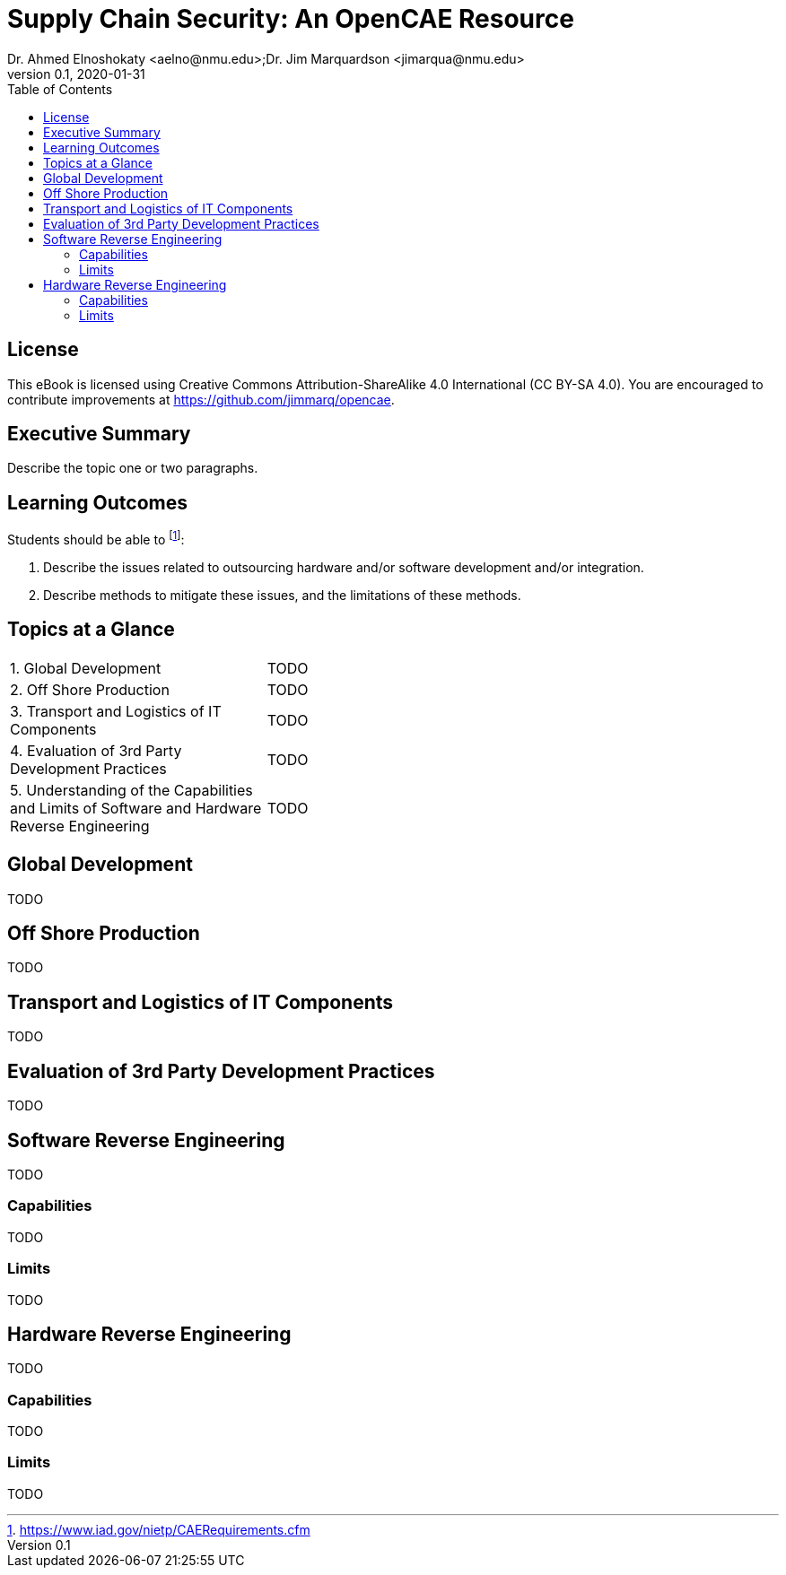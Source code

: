 = Supply Chain Security: An OpenCAE Resource
Dr. Ahmed Elnoshokaty <aelno@nmu.edu>;Dr. Jim Marquardson <jimarqua@nmu.edu>
v0.1, 2020-01-31
:toc:

== License

This eBook is licensed using Creative Commons Attribution-ShareAlike 4.0 International (CC BY-SA 4.0). You are encouraged to contribute improvements at https://github.com/jimmarq/opencae.

==  Executive Summary

Describe the topic one or two paragraphs.

== Learning Outcomes

Students should be able to footnote:[https://www.iad.gov/nietp/CAERequirements.cfm]:

1. Describe the issues related to outsourcing hardware and/or software development and/or integration.
2. Describe methods to mitigate these issues, and the limitations of these methods.

== Topics at a Glance

[width="100%",cols="1,2"]
|=====================================
|1. Global Development                         | TODO
|2. Off Shore Production                       | TODO
|3. Transport and Logistics of IT Components   | TODO
|4. Evaluation of 3rd Party Development Practices | TODO
|5. Understanding of the Capabilities and Limits of Software and Hardware Reverse Engineering| TODO
|=====================================

== Global Development

TODO

== Off Shore Production

TODO

== Transport and Logistics of IT Components

TODO

== Evaluation of 3rd Party Development Practices

TODO

== Software Reverse Engineering

TODO

=== Capabilities

TODO

=== Limits

TODO

== Hardware Reverse Engineering

TODO

=== Capabilities

TODO

=== Limits

TODO